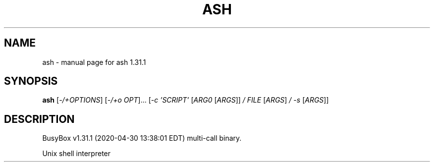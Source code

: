 .\" DO NOT MODIFY THIS FILE!  It was generated by help2man 1.47.8.
.TH ASH "1" "April 2020" "Fidelix 1.0" "User Commands"
.SH NAME
ash \- manual page for ash 1.31.1
.SH SYNOPSIS
.B ash
[\fI\,-/+OPTIONS\/\fR] [\fI\,-/+o OPT\/\fR]... [\fI\,-c 'SCRIPT' \/\fR[\fI\,ARG0 \/\fR[\fI\,ARGS\/\fR]] \fI\,/ FILE \/\fR[\fI\,ARGS\/\fR] \fI\,/ -s \/\fR[\fI\,ARGS\/\fR]]
.SH DESCRIPTION
BusyBox v1.31.1 (2020\-04\-30 13:38:01 EDT) multi\-call binary.
.PP
Unix shell interpreter
